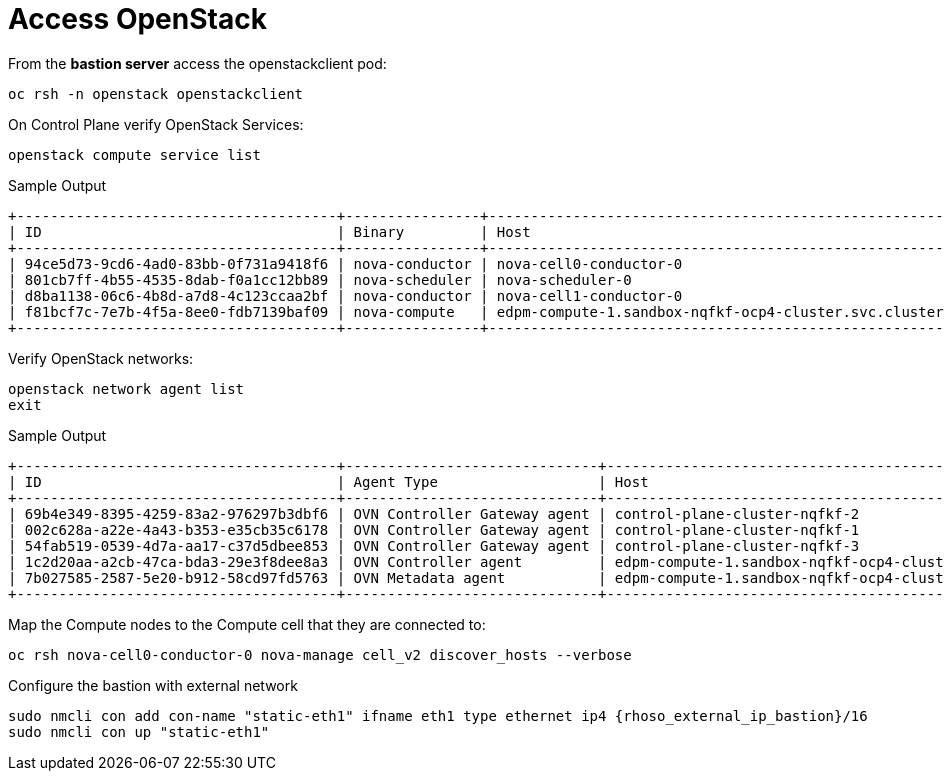 = Access OpenStack

From the *bastion server* access the openstackclient pod:

[source,bash,role=execute]
----
oc rsh -n openstack openstackclient
----

On Control Plane verify OpenStack Services:

[source,bash,role=execute]
----
openstack compute service list
----

.Sample Output
----
+--------------------------------------+----------------+-------------------------------------------------------------+----------+---------+-------+----------------------------+
| ID                                   | Binary         | Host                                                        | Zone     | Status  | State | Updated At                 |
+--------------------------------------+----------------+-------------------------------------------------------------+----------+---------+-------+----------------------------+
| 94ce5d73-9cd6-4ad0-83bb-0f731a9418f6 | nova-conductor | nova-cell0-conductor-0                                      | internal | enabled | up    | 2025-01-27T09:56:26.000000 |
| 801cb7ff-4b55-4535-8dab-f0a1cc12bb89 | nova-scheduler | nova-scheduler-0                                            | internal | enabled | up    | 2025-01-27T09:56:25.000000 |
| d8ba1138-06c6-4b8d-a7d8-4c123ccaa2bf | nova-conductor | nova-cell1-conductor-0                                      | internal | enabled | up    | 2025-01-27T09:56:25.000000 |
| f81bcf7c-7e7b-4f5a-8ee0-fdb7139baf09 | nova-compute   | edpm-compute-1.sandbox-nqfkf-ocp4-cluster.svc.cluster.local | nova     | enabled | up    | 2025-01-27T09:56:16.000000 |
+--------------------------------------+----------------+-------------------------------------------------------------+----------+---------+-------+----------------------------+
----

Verify OpenStack networks:

[source,bash,role=execute]
----
openstack network agent list
exit
----

.Sample Output
----
+--------------------------------------+------------------------------+-------------------------------------------------------------+-------------------+-------+-------+----------------------------+
| ID                                   | Agent Type                   | Host                                                        | Availability Zone | Alive | State | Binary                     |
+--------------------------------------+------------------------------+-------------------------------------------------------------+-------------------+-------+-------+----------------------------+
| 69b4e349-8395-4259-83a2-976297b3dbf6 | OVN Controller Gateway agent | control-plane-cluster-nqfkf-2                               |                   | :-)   | UP    | ovn-controller             |
| 002c628a-a22e-4a43-b353-e35cb35c6178 | OVN Controller Gateway agent | control-plane-cluster-nqfkf-1                               |                   | :-)   | UP    | ovn-controller             |
| 54fab519-0539-4d7a-aa17-c37d5dbee853 | OVN Controller Gateway agent | control-plane-cluster-nqfkf-3                               |                   | :-)   | UP    | ovn-controller             |
| 1c2d20aa-a2cb-47ca-bda3-29e3f8dee8a3 | OVN Controller agent         | edpm-compute-1.sandbox-nqfkf-ocp4-cluster.svc.cluster.local |                   | :-)   | UP    | ovn-controller             |
| 7b027585-2587-5e20-b912-58cd97fd5763 | OVN Metadata agent           | edpm-compute-1.sandbox-nqfkf-ocp4-cluster.svc.cluster.local |                   | :-)   | UP    | neutron-ovn-metadata-agent |
+--------------------------------------+------------------------------+-------------------------------------------------------------+-------------------+-------+-------+----------------------------+
----

Map the Compute nodes to the Compute cell that they are connected to:

[source,bash,role=execute]
----
oc rsh nova-cell0-conductor-0 nova-manage cell_v2 discover_hosts --verbose
----

Configure the bastion with external network

[source,bash,role=execute,subs=attributes]
----
sudo nmcli con add con-name "static-eth1" ifname eth1 type ethernet ip4 {rhoso_external_ip_bastion}/16
sudo nmcli con up "static-eth1"
----
